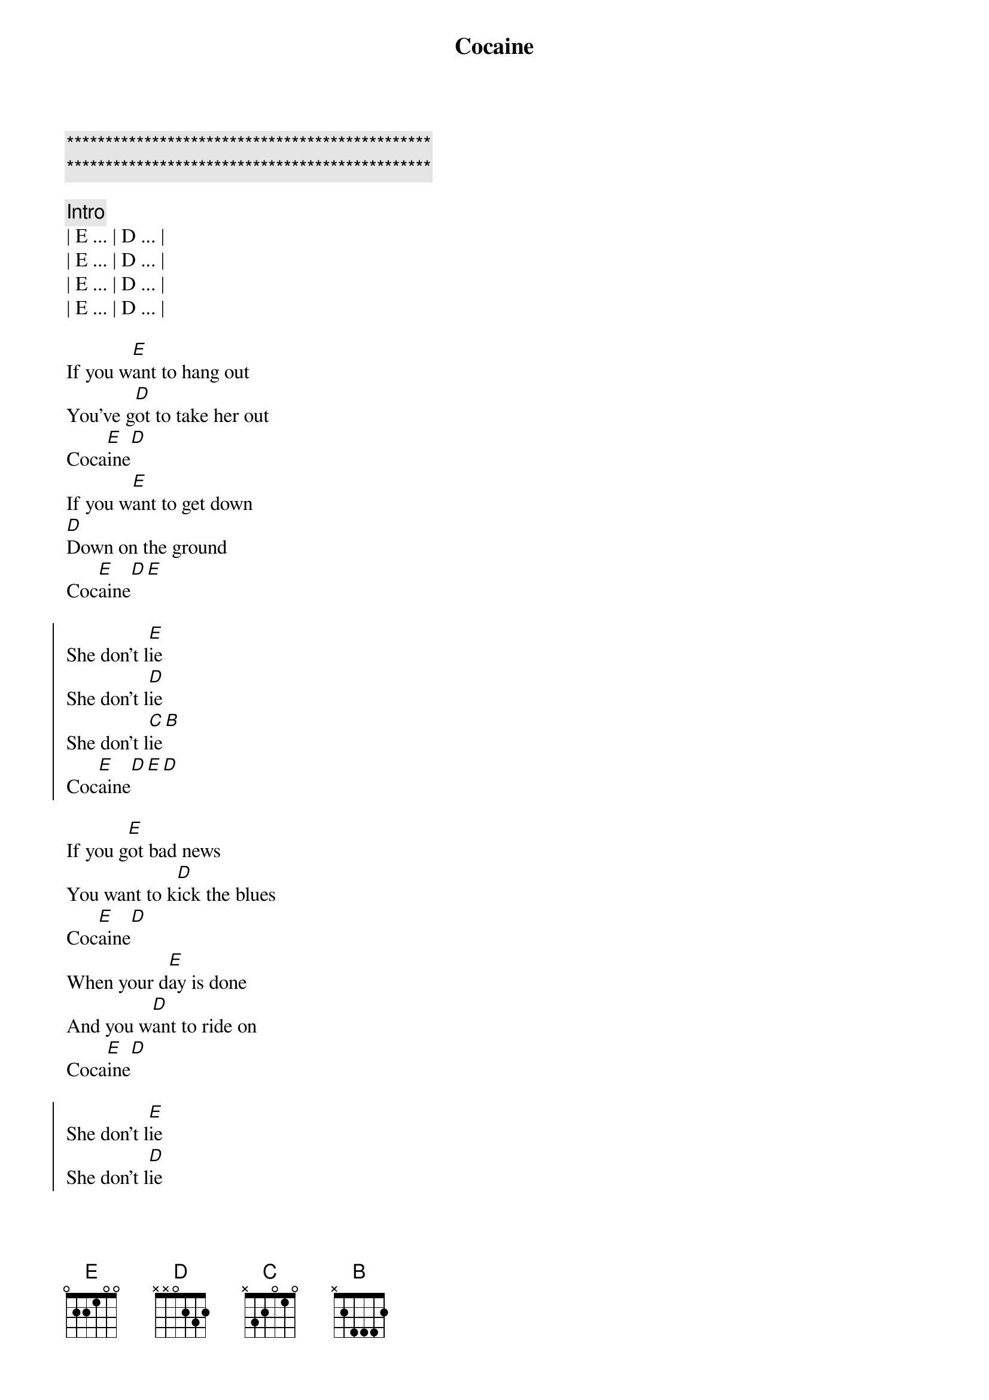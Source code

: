 {title: Cocaine}
{artist: Eric Clapton}
{key: E}
{duration: }
{tempo: }

{c:***********************************************}
{c:***********************************************}

{comment: Intro}
| E ... | D ... | 
| E ... | D ... | 
| E ... | D ... | 
| E ... | D ... | 

{start_of_verse}
If you w[E]ant to hang out
You've g[D]ot to take her out
Coca[E]ine[D]
If you w[E]ant to get down
[D]Down on the ground
Coc[E]aine[D][E]
{end_of_verse}

{start_of_chorus}
She don't l[E]ie
She don't l[D]ie
She don't l[C]ie[B]
Coc[E]aine[D][E][D]
{end_of_chorus}

{start_of_verse}
If you g[E]ot bad news
You want to k[D]ick the blues
Coc[E]aine[D]
When your d[E]ay is done
And you w[D]ant to ride on
Coca[E]ine[D]
{end_of_verse}

{start_of_chorus}
She don't l[E]ie
She don't l[D]ie
She don't l[C]ie[B]
Coc[E]aine[D][E][D]
{end_of_chorus}

{comment: Solo}
| E ... | D ... | 
| E ... | D ... | 
| E ... | D ... | 
| E ... | D ... | ... until done :-) 

{start_of_verse}
If your d[E]ay is gone
And you wa[D]nt to ride on
Coc[E]aine[D]
Don't fo[E]rget this fact
You ca[D]n't get it back
Coc[E]aine[D]
{end_of_verse}

{start_of_chorus}
She don't l[E]ie
She don't l[D]ie
She don't l[C]ie[B]
Coc[E]aine[D][E][D]
{end_of_chorus}

{comment: Outro}
| E ... | D ... | 
| E ... | D ... | 
| E ... | D ... | 
| E ... | D ... | ... until done :-) 
